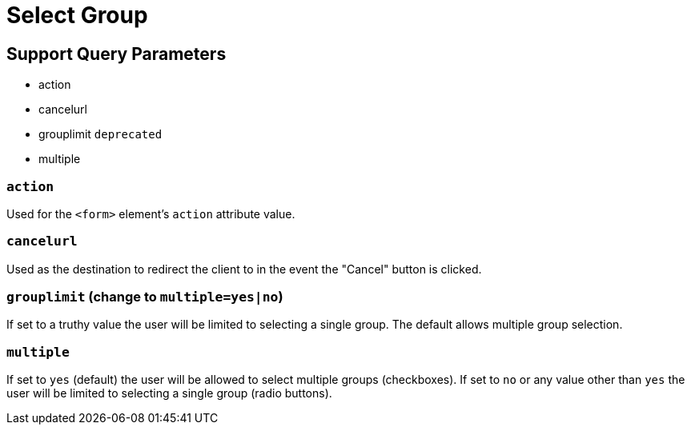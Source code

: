 = Select Group

== Support Query Parameters
* action
* cancelurl
* grouplimit `deprecated`
* multiple

=== `action`
Used for the `<form>` element's `action` attribute value.

=== `cancelurl`
Used as the destination to redirect the client to in the event the "Cancel" button is clicked.

=== [line-through]#`grouplimit` (change to `multiple=yes|no`)#
[line-through]#If set to a truthy value the user will be limited to selecting a single group. The default allows multiple group selection.#

=== `multiple`
If set to `yes` (default) the user will be allowed to select multiple groups (checkboxes). If set to `no` or any value other than `yes` the user will be limited to selecting a single group (radio buttons).